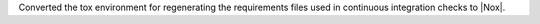 Converted the tox environment for regenerating the requirements files
used in continuous integration checks to |Nox|.
